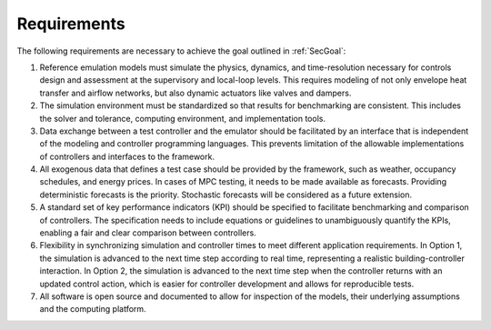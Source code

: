 .. _SecRequirements:

Requirements
============

The following requirements are necessary to achieve the goal outlined in :ref:`SecGoal`:

1. Reference emulation models must simulate the physics, dynamics, and time-resolution necessary for controls design and assessment at the supervisory and local-loop levels.  This requires modeling of not only envelope heat transfer and airflow networks, but also dynamic actuators like valves and dampers.

2. The simulation environment must be standardized so that results for benchmarking are consistent.  This includes the solver and tolerance, computing environment, and implementation tools.

3. Data exchange between a test controller and the emulator should be facilitated by an interface that is independent of the modeling and controller programming languages. This prevents limitation of the allowable implementations of controllers and interfaces to the framework.

4. All exogenous data that defines a test case should be provided by the framework, such as weather, occupancy schedules, and energy prices.  In cases of MPC testing, it needs to be made available as forecasts.  Providing deterministic forecasts is the priority.  Stochastic forecasts will be considered as a future extension.

5. A standard set of key performance indicators (KPI) should be specified to facilitate benchmarking and comparison of controllers.  The specification needs to include equations or guidelines to unambiguously quantify the KPIs, enabling a fair and clear comparison between controllers.

6. Flexibility in synchronizing simulation and controller times to meet different application requirements. In Option 1, the simulation is advanced to the next time step according to real time, representing a realistic building-controller interaction.  In Option 2, the simulation is advanced to the next time step when the controller returns with an updated control action, which is easier for controller development and allows for reproducible tests.

7. All software is open source and documented to allow for inspection of the models, their underlying assumptions and the computing platform.
